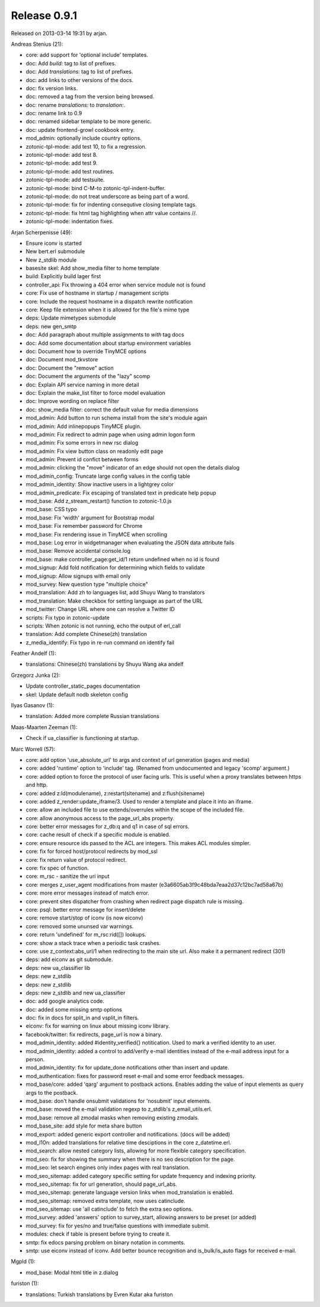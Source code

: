 Release 0.9.1
=============

Released on 2013-03-14 19:31 by arjan.


Andreas Stenius (21):

* core: add support for 'optional include' templates.
* doc: Add `build:` tag to list of prefixes.
* doc: Add `translations:` tag to list of prefixes.
* doc: add links to other versions of the docs.
* doc: fix version links.
* doc: removed a tag from the version being browsed.
* doc: rename `translations:` to `translation:`.
* doc: rename link to 0.9
* doc: renamed sidebar template to be more generic.
* doc: update frontend-growl cookbook entry.
* mod_admin: optionally include country options.
* zotonic-tpl-mode: add test 10, to fix a regression.
* zotonic-tpl-mode: add test 8.
* zotonic-tpl-mode: add test 9.
* zotonic-tpl-mode: add test routines.
* zotonic-tpl-mode: add testsuite.
* zotonic-tpl-mode: bind C-M-\ to zotonic-tpl-indent-buffer.
* zotonic-tpl-mode: do not treat underscore as being part of a word.
* zotonic-tpl-mode: fix for indenting consequtive closing template tags.
* zotonic-tpl-mode: fix html tag highlighting when attr value contains //.
* zotonic-tpl-mode: indentation fixes.

Arjan Scherpenisse (49):

* Ensure iconv is started
* New bert.erl submodule
* New z_stdlib module
* basesite skel: Add show_media filter to home template
* build: Explicitly build lager first
* controller_api: Fix throwing a 404 error when service module not is found
* core: Fix use of hostname in startup / management scripts
* core: Include the request hostname in a dispatch rewrite notification
* core: Keep file extension when it is allowed for the file's mime type
* deps: Update mimetypes submodule
* deps: new gen_smtp
* doc: Add paragraph about multiple assignments to `with` tag docs
* doc: Add some documentation about startup environment variables
* doc: Document how to override TinyMCE options
* doc: Document mod_tkvstore
* doc: Document the "remove" action
* doc: Document the arguments of the "lazy" scomp
* doc: Explain API service naming in more detail
* doc: Explain the make_list filter to force model evaluation
* doc: Improve wording on replace filter
* doc: show_media filter: correct the default value for media dimensions
* mod_admin: Add button to run schema install from the site's module again
* mod_admin: Add inlinepopups TinyMCE plugin.
* mod_admin: Fix redirect to admin page when using admin logon form
* mod_admin: Fix some errors in new rsc dialog
* mod_admin: Fix view button class on readonly edit page
* mod_admin: Prevent id confict between forms
* mod_admin: clicking the "move" indicator of an edge should not open the details dialog
* mod_admin_config: Truncate large config values in the config table
* mod_admin_identity: Show inactive users in a lightgrey color
* mod_admin_predicate: Fix escaping of translated text in predicate help popup
* mod_base: Add z_stream_restart() function to zotonic-1.0.js
* mod_base: CSS typo
* mod_base: Fix 'width' argument for Bootstrap modal
* mod_base: Fix remember password for Chrome
* mod_base: Fix rendering issue in TinyMCE when scrolling
* mod_base: Log error in widgetmanager when evaluating the JSON data attribute fails
* mod_base: Remove accidental console.log
* mod_base: make controller_page:get_id/1 return undefined when no id is found
* mod_signup: Add fold notification for determining which fields to validate
* mod_signup: Allow signups with email only
* mod_survey: New question type "multiple choice"
* mod_translation: Add zh to languages list, add Shuyu Wang to translators
* mod_translation: Make checkbox for setting language as part of the URL
* mod_twitter: Change URL where one can resolve a Twitter ID
* scripts: Fix typo in zotonic-update
* scripts: When zotonic is not running, echo the output of erl_call
* translation: Add complete Chinese(zh) translation
* z_media_identify: Fix typo in re-run command on identify fail

Feather Andelf (1):

* translations: Chinese(zh) translations by Shuyu Wang aka andelf

Grzegorz Junka (2):

* Update controller_static_pages documentation
* skel: Update default nodb skeleton config

Ilyas Gasanov (1):

* translation: Added more complete Russian translations

Maas-Maarten Zeeman (1):

* Check if ua_classifier is functioning at startup.

Marc Worrell (57):

* core: add option 'use_absolute_url' to args and context of url generation (pages and media)
* core: added 'runtime' option to 'include' tag. (Renamed from undocumented and legacy 'scomp' argument.)
* core: added option to force the protocol of user facing urls. This is useful when a proxy translates between https and http.
* core: added z:ld(modulename), z:restart(sitename) and z:flush(sitename)
* core: added z_render:update_iframe/3. Used to render a template and place it into an iframe.
* core: allow an included file to use extends/overrules within the scope of the included file.
* core: allow anonymous access to the page_url_abs property.
* core: better error messages for z_db:q and q1 in case of sql errors.
* core: cache result of check if a specific module is enabled.
* core: ensure resource ids passed to the ACL are integers. This makes ACL modules simpler.
* core: fix for forced host/protocol redirects by mod_ssl
* core: fix return value of protocol redirect.
* core: fix spec of function.
* core: m_rsc - sanitize the uri input
* core: merges z_user_agent modifications from master (e3a6605ab3f9c48bda7eaa2d37c12bc7ad58a67b)
* core: more error messages instead of match error.
* core: prevent sites dispatcher from crashing when redirect page dispatch rule is missing.
* core: psql: better error message for insert/delete
* core: remove start/stop of iconv (is now eiconv)
* core: removed some ununsed var warnings.
* core: return 'undefined' for m_rsc:rid([]) lookups.
* core: show a stack trace when a periodic task crashes.
* core: use z_context:abs_url/1 when redirecting to the main site url. Also make it a permanent redirect (301)
* deps: add eiconv as git submodule.
* deps: new ua_classifier lib
* deps: new z_stdlib
* deps: new z_stdlib
* deps: new z_stdlib and new ua_classifier
* doc: add google analytics code.
* doc: added some missing smtp options
* doc: fix in docs for split_in and vsplit_in filters.
* eiconv: fix for warning on linux about missing iconv library.
* facebook/twitter: fix redirects, page_url is now a binary.
* mod_admin_identity: added #identity_verified{} notitication. Used to mark a verified identity to an user.
* mod_admin_identity: added a control to add/verify e-mail identities instead of the e-mail address input for a person.
* mod_admin_identity: fix for update_done notifications other than insert and update.
* mod_authentication: fixes for password reset e-mail and some error feedback messages.
* mod_base/core: added 'qarg' argument to postback actions. Enables adding the value of input elements as query args to the postback.
* mod_base: don't handle onsubmit validations for 'nosubmit' input elements.
* mod_base: moved the e-mail validation regexp to z_stdlib's z_email_utils.erl.
* mod_base: remove all zmodal masks when removing existing zmodals.
* mod_base_site: add style for meta share button
* mod_export: added generic export controller and notifications. (docs will be added)
* mod_l10n: added translations for relative time desciptions in the core z_datetime.erl.
* mod_search: allow nested category lists, allowing for more flexible category specification.
* mod_seo: fix for showing the summary when there is no seo description for the page.
* mod_seo: let search engines only index pages with real translation.
* mod_seo_sitemap: added category specific setting for update frequency and indexing priority.
* mod_seo_sitemap: fix for url generation, should page_url_abs.
* mod_seo_sitemap: generate language version links when mod_translation is enabled.
* mod_seo_sitemap: removed extra template, now uses catinclude.
* mod_seo_sitemap: use 'all catinclude' to fetch the extra seo options.
* mod_survey: added 'answers' option to survey_start, allowing answers to be preset (or added)
* mod_survey: fix for yes/no and true/false questions with immediate submit.
* modules: check if table is present before trying to create it.
* smtp: fix edocs parsing problem on binary notation in comments.
* smtp: use eiconv instead of iconv. Add better bounce recognition and is_bulk/is_auto flags for received e-mail.

Mgpld (1):

* mod_base: Modal html title in z.dialog

furiston (1):

* translations: Turkish translations by Evren Kutar aka furiston

